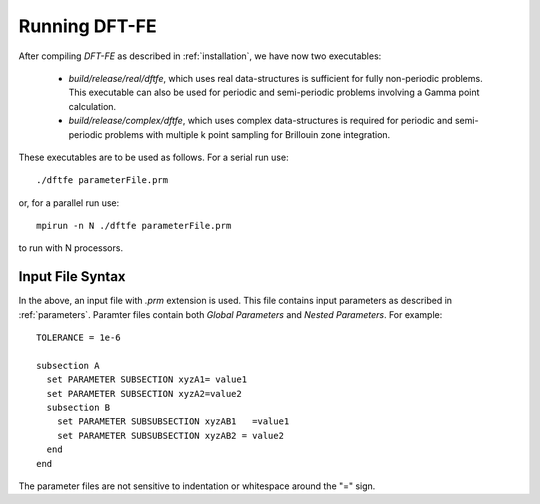 Running DFT-FE
==============

After compiling `DFT-FE` as described in :ref:`installation`, we have now two executables:

  * `build/release/real/dftfe`, which uses real data-structures is sufficient for fully non-periodic problems.
    This executable can also be used for periodic and semi-periodic problems involving a Gamma point calculation.

  * `build/release/complex/dftfe`, which uses complex data-structures is required for periodic and
    semi-periodic problems with multiple k point sampling for Brillouin zone integration.

These executables are to be used as follows.
For a serial run use::

  ./dftfe parameterFile.prm

or, for a parallel run use::

  mpirun -n N ./dftfe parameterFile.prm

to run with N processors. 


Input File Syntax
-----------------

In the above, an input file with `.prm` extension is used.
This file contains input parameters as described in :ref:`parameters`.
Paramter files contain both *Global Parameters* and 
*Nested Parameters*.
For example::

  TOLERANCE = 1e-6

  subsection A
    set PARAMETER SUBSECTION xyzA1= value1
    set PARAMETER SUBSECTION xyzA2=value2
    subsection B
      set PARAMETER SUBSUBSECTION xyzAB1   =value1
      set PARAMETER SUBSUBSECTION xyzAB2 = value2
    end
  end

The parameter files are not sensitive to indentation or whitespace around the "=" sign.

